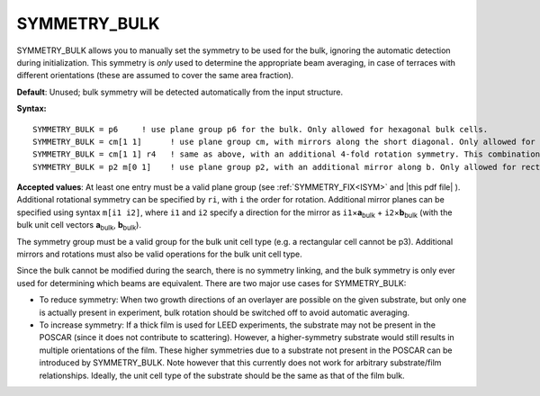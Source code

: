 .. _symmetrybulk:

SYMMETRY_BULK
=============

SYMMETRY_BULK allows you to manually set the symmetry to be used for the bulk, ignoring the automatic detection during initialization. This symmetry is *only* used to determine the appropriate beam averaging, in case of terraces with different orientations (these are assumed to cover the same area fraction).

**Default**: Unused; bulk symmetry will be detected automatically from the input structure.

**Syntax:**

::

   SYMMETRY_BULK = p6     ! use plane group p6 for the bulk. Only allowed for hexagonal bulk cells.
   SYMMETRY_BULK = cm[1 1]      ! use plane group cm, with mirrors along the short diagonal. Only allowed for rhombic, square or hexagonal bulk cells.
   SYMMETRY_BULK = cm[1 1] r4   ! same as above, with an additional 4-fold rotation symmetry. This combination is only allowed for square cells.
   SYMMETRY_BULK = p2 m[0 1]    ! use plane group p2, with an additional mirror along b. Only allowed for rectangular or square cells.

**Accepted values**: At least one entry must be a valid plane group (see :ref:`SYMMETRY_FIX<ISYM>` and |this pdf file| ). Additional rotational symmetry can be specified by ``ri``, with ``i`` the order for rotation. Additional mirror planes can be specified using syntax ``m[i1 i2]``, where ``i1`` and ``i2`` specify a direction for the mirror as ``i1``\ ×\ **a**\ :sub:`bulk` + ``i2``\ ×\ **b**\ :sub:`bulk` (with the bulk unit cell vectors **a**\ :sub:`bulk`, **b**\ :sub:`bulk`).

The symmetry group must be a valid group for the bulk unit cell type (e.g. a rectangular cell cannot be p3). Additional mirrors and rotations must also be valid operations for the bulk unit cell type.

Since the bulk cannot be modified during the search, there is no symmetry linking, and the bulk symmetry is only ever used for determining which beams are equivalent. There are two major use cases for SYMMETRY_BULK:

-  To reduce symmetry: When two growth directions of an overlayer are possible on the given substrate, but only one is actually present in experiment, bulk rotation should be switched off to avoid automatic averaging.
-  To increase symmetry: If a thick film is used for LEED experiments, the substrate may not be present in the POSCAR (since it does not contribute to scattering). However, a higher-symmetry substrate would still results in multiple orientations of the film. These higher symmetries due to a substrate not present in the POSCAR can be introduced by SYMMETRY_BULK. Note however that this currently does not work for arbitrary substrate/film relationships. Ideally, the unit cell type of the substrate should be the same as that of the film bulk.

.. |this pdf file| replace:: :download:`the PDF file</_static/planegroups.pdf>`
